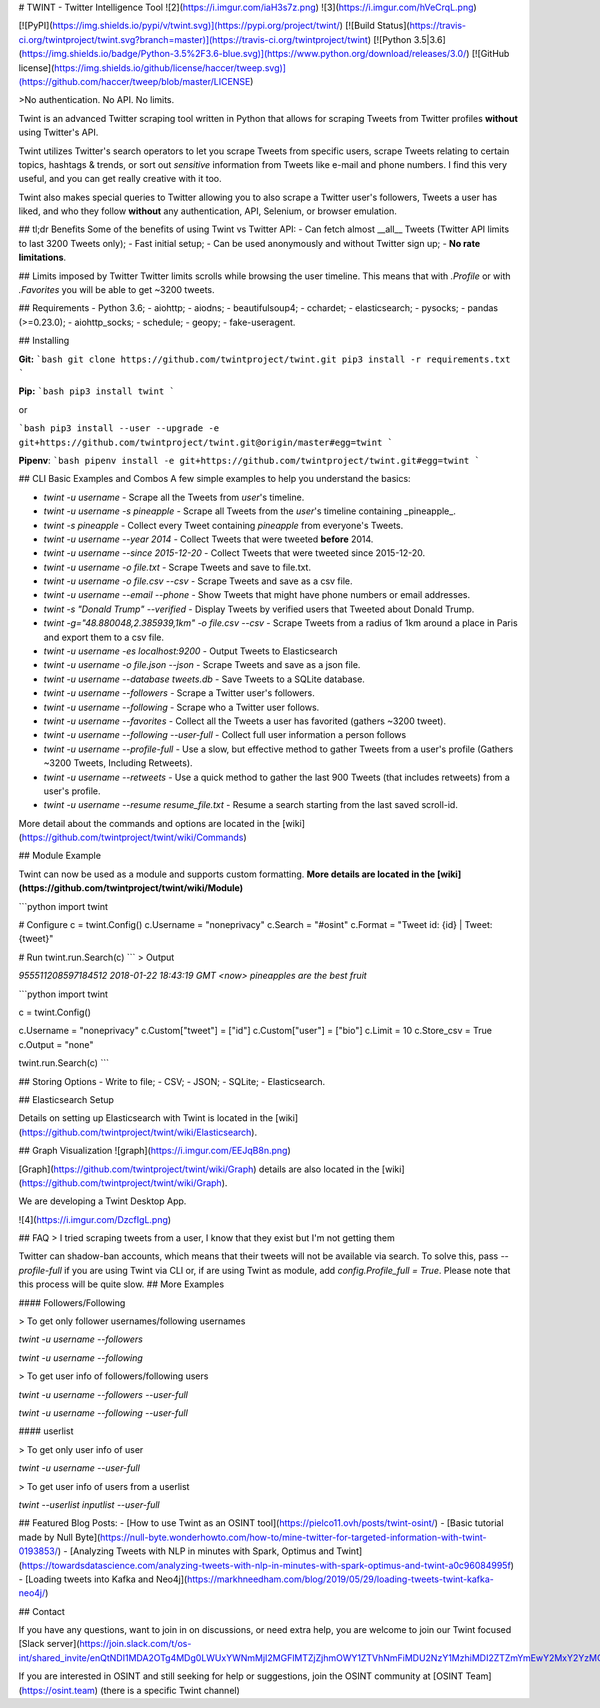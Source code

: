 
# TWINT - Twitter Intelligence Tool
![2](https://i.imgur.com/iaH3s7z.png)
![3](https://i.imgur.com/hVeCrqL.png)

[![PyPI](https://img.shields.io/pypi/v/twint.svg)](https://pypi.org/project/twint/) [![Build Status](https://travis-ci.org/twintproject/twint.svg?branch=master)](https://travis-ci.org/twintproject/twint) [![Python 3.5|3.6](https://img.shields.io/badge/Python-3.5%2F3.6-blue.svg)](https://www.python.org/download/releases/3.0/) [![GitHub license](https://img.shields.io/github/license/haccer/tweep.svg)](https://github.com/haccer/tweep/blob/master/LICENSE)

>No authentication. No API. No limits.

Twint is an advanced Twitter scraping tool written in Python that allows for scraping Tweets from Twitter profiles **without** using Twitter's API.

Twint utilizes Twitter's search operators to let you scrape Tweets from specific users, scrape Tweets relating to certain topics, hashtags & trends, or sort out *sensitive* information from Tweets like e-mail and phone numbers. I find this very useful, and you can get really creative with it too.

Twint also makes special queries to Twitter allowing you to also scrape a Twitter user's followers, Tweets a user has liked, and who they follow **without** any authentication, API, Selenium, or browser emulation.

## tl;dr Benefits
Some of the benefits of using Twint vs Twitter API:
- Can fetch almost __all__ Tweets (Twitter API limits to last 3200 Tweets only);
- Fast initial setup;
- Can be used anonymously and without Twitter sign up;
- **No rate limitations**.

## Limits imposed by Twitter
Twitter limits scrolls while browsing the user timeline. This means that with `.Profile` or with `.Favorites` you will be able to get ~3200 tweets.

## Requirements
- Python 3.6;
- aiohttp;
- aiodns;
- beautifulsoup4;
- cchardet;
- elasticsearch;
- pysocks;
- pandas (>=0.23.0);
- aiohttp_socks;
- schedule;
- geopy;
- fake-useragent.

## Installing

**Git:**
```bash
git clone https://github.com/twintproject/twint.git
pip3 install -r requirements.txt
```

**Pip:**
```bash
pip3 install twint
```

or

```bash
pip3 install --user --upgrade -e git+https://github.com/twintproject/twint.git@origin/master#egg=twint
```

**Pipenv**:
```bash
pipenv install -e git+https://github.com/twintproject/twint.git#egg=twint
```

## CLI Basic Examples and Combos
A few simple examples to help you understand the basics:

- `twint -u username` - Scrape all the Tweets from *user*'s timeline.
- `twint -u username -s pineapple` - Scrape all Tweets from the *user*'s timeline containing _pineapple_.
- `twint -s pineapple` - Collect every Tweet containing *pineapple* from everyone's Tweets.
- `twint -u username --year 2014` - Collect Tweets that were tweeted **before** 2014.
- `twint -u username --since 2015-12-20` - Collect Tweets that were tweeted since 2015-12-20.
- `twint -u username -o file.txt` - Scrape Tweets and save to file.txt.
- `twint -u username -o file.csv --csv` - Scrape Tweets and save as a csv file.
- `twint -u username --email --phone` - Show Tweets that might have phone numbers or email addresses.
- `twint -s "Donald Trump" --verified` - Display Tweets by verified users that Tweeted about Donald Trump.
- `twint -g="48.880048,2.385939,1km" -o file.csv --csv` - Scrape Tweets from a radius of 1km around a place in Paris and export them to a csv file.
- `twint -u username -es localhost:9200` - Output Tweets to Elasticsearch
- `twint -u username -o file.json --json` - Scrape Tweets and save as a json file.
- `twint -u username --database tweets.db` - Save Tweets to a SQLite database.
- `twint -u username --followers` - Scrape a Twitter user's followers.
- `twint -u username --following` - Scrape who a Twitter user follows.
- `twint -u username --favorites` - Collect all the Tweets a user has favorited (gathers ~3200 tweet).
- `twint -u username --following --user-full` - Collect full user information a person follows
- `twint -u username --profile-full` - Use a slow, but effective method to gather Tweets from a user's profile (Gathers ~3200 Tweets, Including Retweets).
- `twint -u username --retweets` - Use a quick method to gather the last 900 Tweets (that includes retweets) from a user's profile.
- `twint -u username --resume resume_file.txt` - Resume a search starting from the last saved scroll-id.

More detail about the commands and options are located in the [wiki](https://github.com/twintproject/twint/wiki/Commands)

## Module Example

Twint can now be used as a module and supports custom formatting. **More details are located in the [wiki](https://github.com/twintproject/twint/wiki/Module)**

```python
import twint

# Configure
c = twint.Config()
c.Username = "noneprivacy"
c.Search = "#osint"
c.Format = "Tweet id: {id} | Tweet: {tweet}"

# Run
twint.run.Search(c)
```
> Output

`955511208597184512 2018-01-22 18:43:19 GMT <now> pineapples are the best fruit`

```python
import twint

c = twint.Config()

c.Username = "noneprivacy"
c.Custom["tweet"] = ["id"]
c.Custom["user"] = ["bio"]
c.Limit = 10
c.Store_csv = True
c.Output = "none"

twint.run.Search(c)
```

## Storing Options
- Write to file;
- CSV;
- JSON;
- SQLite;
- Elasticsearch.

## Elasticsearch Setup

Details on setting up Elasticsearch with Twint is located in the [wiki](https://github.com/twintproject/twint/wiki/Elasticsearch).

## Graph Visualization
![graph](https://i.imgur.com/EEJqB8n.png)

[Graph](https://github.com/twintproject/twint/wiki/Graph) details are also located in the [wiki](https://github.com/twintproject/twint/wiki/Graph).

We are developing a Twint Desktop App.

![4](https://i.imgur.com/DzcfIgL.png)

## FAQ
> I tried scraping tweets from a user, I know that they exist but I'm not getting them

Twitter can shadow-ban accounts, which means that their tweets will not be available via search. To solve this, pass `--profile-full` if you are using Twint via CLI or, if are using Twint as module, add `config.Profile_full = True`. Please note that this process will be quite slow.
## More Examples

#### Followers/Following

> To get only follower usernames/following usernames

`twint -u username --followers`

`twint -u username --following`

> To get user info of followers/following users

`twint -u username --followers --user-full`

`twint -u username --following --user-full`

#### userlist

> To get only user info of user

`twint -u username --user-full`

> To get user info of users from a userlist

`twint --userlist inputlist --user-full`

## Featured Blog Posts:
- [How to use Twint as an OSINT tool](https://pielco11.ovh/posts/twint-osint/)
- [Basic tutorial made by Null Byte](https://null-byte.wonderhowto.com/how-to/mine-twitter-for-targeted-information-with-twint-0193853/)
- [Analyzing Tweets with NLP in minutes with Spark, Optimus and Twint](https://towardsdatascience.com/analyzing-tweets-with-nlp-in-minutes-with-spark-optimus-and-twint-a0c96084995f)
- [Loading tweets into Kafka and Neo4j](https://markhneedham.com/blog/2019/05/29/loading-tweets-twint-kafka-neo4j/)

## Contact

If you have any questions, want to join in on discussions, or need extra help, you are welcome to join our Twint focused [Slack server](https://join.slack.com/t/os-int/shared_invite/enQtNDI1MDA2OTg4MDg0LWUxYWNmMjI2MGFlMTZjZjhmOWY1ZTVhNmFiMDU2NzY1MzhiMDI2ZTZmYmEwY2MxY2YzMGFkZTY2MTcxZWI2ODM).

If you are interested in OSINT and still seeking for help or suggestions, join the OSINT community at [OSINT Team](https://osint.team) (there is a specific Twint channel)


